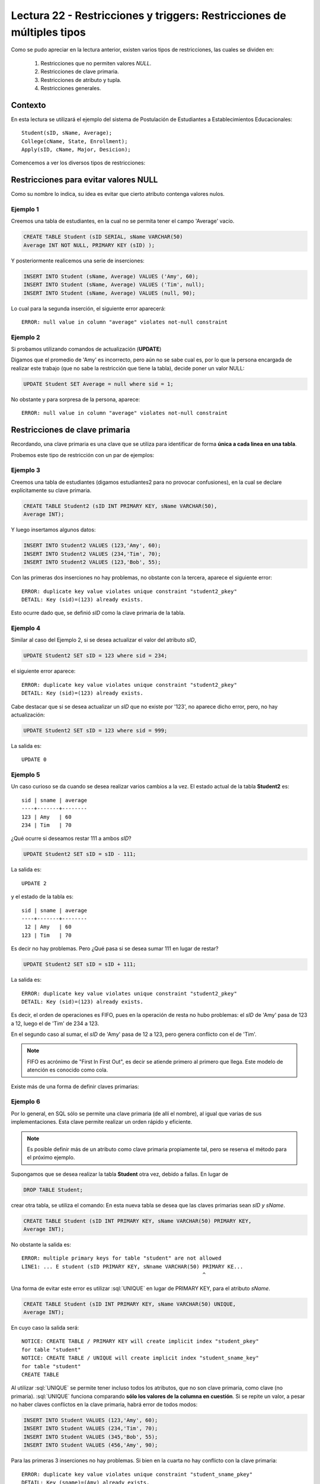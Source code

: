 Lectura 22 - Restricciones y  triggers: Restricciones de múltiples tipos
-------------------------------------------------------------------------

.. role:: sql(code)
         :language: sql
         :class: highlight

.. contexto

Como se pudo apreciar en la lectura anterior, existen varios tipos de restricciones,
las cuales se dividen en:

  1. Restricciones que no permiten valores *NULL*.
  2. Restricciones de clave primaria.
  3. Restricciones de atributo y tupla.
  4. Restricciones generales.

==========
Contexto
==========

En esta lectura se utilizará el ejemplo del sistema de Postulación de Estudiantes a
Establecimientos Educacionales::

    Student(sID, sName, Average);
    College(cName, State, Enrollment);
    Apply(sID, cName, Major, Desicion);

Comencemos a ver los diversos tipos de restricciones:

========================================
Restricciones para evitar valores NULL
========================================

Como su nombre lo indica, su idea es evitar que cierto atributo contenga valores nulos.

Ejemplo 1
^^^^^^^^^

Creemos una tabla de estudiantes, en la cual no se permita tener el campo 'Average' vacío.

.. code-block:: sql

  CREATE TABLE Student (sID SERIAL, sName VARCHAR(50)
  Average INT NOT NULL, PRIMARY KEY (sID) );

Y posteriormente realicemos una serie de inserciones:

.. code-block:: sql

  INSERT INTO Student (sName, Average) VALUES ('Amy', 60);
  INSERT INTO Student (sName, Average) VALUES ('Tim', null);
  INSERT INTO Student (sName, Average) VALUES (null, 90);

Lo cual para la segunda inserción, el siguiente error aparecerá::

  ERROR: null value in column "average" violates not-null constraint

Ejemplo 2
^^^^^^^^^

Si probamos utilizando comandos de actualización (**UPDATE**)

Digamos que el promedio de 'Amy' es incorrecto, pero aún no se sabe cual
es, por lo que la persona encargada de realizar este trabajo (que no sabe la restricción que
tiene la tabla), decide poner un valor NULL:

.. code-block:: sql

  UPDATE Student SET Average = null where sid = 1;

No obstante y para sorpresa de la persona, aparece::

  ERROR: null value in column "average" violates not-null constraint


==================================
Restricciones de clave primaria
==================================

Recordando, una clave primaria es una clave que se utiliza para identificar de forma **única a cada
linea en una tabla**.

Probemos este tipo de restricción con un par de ejemplos:

Ejemplo 3
^^^^^^^^^
Creemos una tabla de estudiantes (digamos estudiantes2 para no provocar confusiones), en la cual se
declare explícitamente su clave primaria.


.. code-block:: sql

  CREATE TABLE Student2 (sID INT PRIMARY KEY, sName VARCHAR(50),
  Average INT);

Y luego insertamos algunos datos:

.. code-block:: sql

 INSERT INTO Student2 VALUES (123,'Amy', 60);
 INSERT INTO Student2 VALUES (234,'Tim', 70);
 INSERT INTO Student2 VALUES (123,'Bob', 55);

Con las primeras dos inserciones no hay problemas, no obstante con la tercera, aparece el
siguiente error::

  ERROR: duplicate key value violates unique constraint "student2_pkey"
  DETAIL: Key (sid)=(123) already exists.


Esto ocurre dado que, se definió *sID* como la clave primaria de la tabla.

Ejemplo 4
^^^^^^^^^^
Similar al caso del Ejemplo 2, si se desea actualizar el valor del atributo *sID*,


.. code-block:: sql

  UPDATE Student2 SET sID = 123 where sid = 234;

el siguiente error aparece::

  ERROR: duplicate key value violates unique constraint "student2_pkey"
  DETAIL: Key (sid)=(123) already exists.

Cabe destacar que si se desea actualizar un *sID* que no existe por '123',
no aparece dicho error, pero, no hay actualización:


.. code-block:: sql

  UPDATE Student2 SET sID = 123 where sid = 999;

La salida es::

 UPDATE 0


Ejemplo 5
^^^^^^^^^
Un caso curioso se da cuando se desea realizar varios cambios a la vez.
El estado actual de la tabla **Student2** es::

  sid | sname | average
  ----+-------+--------
  123 | Amy   | 60
  234 | Tim   | 70

¿Qué ocurre si deseamos restar 111 a ambos *sID*?

.. code-block:: sql

  UPDATE Student2 SET sID = sID - 111;

La salida es::

 UPDATE 2

y el estado de la tabla es::

  sid | sname | average
  ----+-------+--------
   12 | Amy   | 60
  123 | Tim   | 70

Es decir no hay problemas. Pero ¿Qué pasa si se desea sumar 111 en lugar de
restar?

.. code-block:: sql

  UPDATE Student2 SET sID = sID + 111;

La salida es::

  ERROR: duplicate key value violates unique constraint "student2_pkey"
  DETAIL: Key (sid)=(123) already exists.

Es decir, el orden de operaciones es FIFO, pues en la operación de resta no hubo
problemas: el *sID* de 'Amy' pasa de 123 a 12, luego el de 'Tim' de 234 a 123.

En el segundo caso al sumar, el *sID* de 'Amy' pasa de 12 a 123, pero genera conflicto con
el de 'Tim'.

.. note::
 
   FIFO es acrónimo de "First In First Out", es decir se atiende primero al primero que 
   llega. Este modelo de atención es conocido como cola.


Existe más de una forma de definir claves primarias:


Ejemplo 6
^^^^^^^^^
Por lo general, en SQL sólo se permite una clave primaria (de allí el nombre), al igual que
varias de sus implementaciones. Esta clave permite realizar un orden rápido y eficiente.

.. note::

  Es posible definir más de un atributo como clave primaria propiamente tal, pero
  se reserva el método para el próximo ejemplo.


Supongamos que se desea realizar la tabla **Student** otra vez, debido a fallas. En lugar de

.. code-block:: sql

  DROP TABLE Student;

crear otra tabla, se utiliza el comando: En esta nueva tabla se desea que las claves
primarias sean *sID y sName*.

.. code-block:: sql

  CREATE TABLE Student (sID INT PRIMARY KEY, sName VARCHAR(50) PRIMARY KEY,
  Average INT);

No obstante la salida es::

 ERROR: multiple primary keys for table "student" are not allowed
 LINE1: ... E student (sID PRIMARY KEY, sNname VARCHAR(50) PRIMARY KE...
                                                           ^

Una forma de evitar este error es utilizar :sql:`UNIQUE` en lugar de PRIMARY KEY, para el
atributo *sName*.


.. code-block:: sql

  CREATE TABLE Student (sID INT PRIMARY KEY, sName VARCHAR(50) UNIQUE,
  Average INT);

En cuyo caso la salida será::

 NOTICE: CREATE TABLE / PRIMARY KEY will create implicit index "student_pkey"
 for table "student"
 NOTICE: CREATE TABLE / UNIQUE will create implicit index "student_sname_key"
 for table "student"
 CREATE TABLE

Al utilizar :sql:`UNIQUE` se permite tener incluso todos los atributos, que no son
clave primaria, como clave (no primaria). :sql:`UNIQUE` funciona comparando **sólo los valores de la
columna en cuestión**. Si se repite un valor, a pesar no haber claves conflictos en
la clave primaria, habrá error de todos modos:

.. code-block:: sql

 INSERT INTO Student VALUES (123,'Amy', 60);
 INSERT INTO Student VALUES (234,'Tim', 70);
 INSERT INTO Student VALUES (345,'Bob', 55);
 INSERT INTO Student VALUES (456,'Amy', 90);

Para las primeras 3 inserciones no hay problemas. Si bien en la cuarta no hay conflicto con
la clave primaria::

 ERROR: duplicate key value violates unique constraint "student_sname_pkey"
 DETAIL: Key (sname)=(Amy) already exists.

Es decir que se comparan sólo los valores de la columna/atributo *sName*. Como 'Amy' ya está,
aparece el error de arriba.


Ejemplo 7
^^^^^^^^^
Como se dijo en la nota del ejemplo anterior, es posible definir un grupo de atributos
como clave primaria.

Para variar un poco las cosas, utilicemos la tabla **College**.

Supongamos que se desea crear la tabla **College** con 2 atributos como clave primaria: *cName*
y *State*.

Por el ejemplo 6 ya sabemos que algo como lo siguiente, no funcionará:

.. code-block:: sql

 CREATE TABLE College (cName VARCHAR(50) PRIMARY KEY,
 State VARCHAR (30) PRIMARY KEY, Enrollment INT);

Pues no se permite el uso de múltiples claves primarias. Sin embargo es posible si se define la
clave primaria al final, única, pero de varios atributos:

.. code-block:: sql

  CREATE TABLE College (cName VARCHAR(50), State VARCHAR(30),
  INT Enrollment, PRIMARY KEY (cName, State));

En este caso la salida será::

 NOTICE: CREATE TABLE / PRIMARY KEY will create implicit index "college_pkey"
 for table "college"
 CREATE TABLE

Si nos fijamos, la clave primaria se compone de *cName* y *State*. A esto se le conoce como
**clave compuesta**, pues no es ni una ni la otra, sino la combinación de ambas. Por ejemplo si
se hubiese dejado solo *cName* como clave primaria y *State* como :sql:`UNIQUE`, no se permitirían las
inserciones de este tipo:

.. code-block:: sql

  INSERT INTO College VALUES ('MIT', 'CA',20000);
  INSERT INTO College VALUES ('Harvard', 'CA', 34000);

.. note::

   Los datos de las inserciones de arriba no tienen correlación con los datos utilizados
   en otras lecturas o los reales. Sólo se utilizan para explicar el ejemplo.

Pues con :sql:`UNIQUE` en la columna *State*, no se permitiría 'CA' dos veces. No obstante al ser
un **clave primaria compuesta**, si se permite. En este caso una violación a la restricción, sería
el caso de 2 filas que compartan los mismos valores en ambos atributos, es decir en *cName* y *State*

.. note::

   Para el caso de PostgreSQL, en una atributo declarado como :sql:`UNIQUE`, se permite el múltiple
   uso de valores NULL. Por otra parte si e desea utilizar NULL en una clave primaria (PK), no
   está permitido.

===================================
Restricciones de atributo y tupla
===================================

Este tipo de restricción busca limitar los valores de entrada (o actualización) permitidos; con el
fin de evitar errores como por ejemplo insertar valores negativos cuando sólo se permiten positivos.
Para ello se utiliza la palabra reservada **CHECK**.

Ejemplo 8
^^^^^^^^^
Si creamos la tabla estudiantes 3, cuya característica principal es verficar que, en las operaciones
de inserción y actualización, los promedios estén dentro del valor permitido:

.. code-block:: sql

  CREATE TABLE Student3 (sID INT, sName VARCHAR(50),
  Average INT CHECK(Average>=0 and Average<=100));

Para comprobar el chequeo, hagamos algunas inserciones:

.. code-block:: sql

 INSERT INTO Student3 VALUES (123,'Amy', 60);
 INSERT INTO Student3 VALUES (234,'Tim', 70);
 INSERT INTO Student3 VALUES (345,'Bob', -55);
 INSERT INTO Student3 VALUES (456,'Clara', 190);

Con las primeras dos inserciones no hay problemas, pero con la tercera y cuarta, el siguiente error
aparece::

 ERROR: new row for relation "student3" violates check constriaint "student3_average_check"

pues violan la restricción del promedio.


Ejemplo 9
^^^^^^^^^

Es posible además, restringir cadenas de caracteres, como el caso del atributo *sName*. Supongamos que
se desea denegar la entrada o actualización de nombres groseros o sin sentido, limitemos el caso a las
cadenas: 'amY' y 'amy  ':

.. code-block:: sql

  DROP TABLE Student3;
  CREATE TABLE Student3 (sID INT,
  sName VARCHAR(50) CHECK(sName <> 'amY' and sName <> 'amy  '),
  Average INT CHECK(Average>=0 and Average<=100));

Si realizamos algunas inserciones:

.. code-block:: sql

 INSERT INTO Student3 VALUES (123,'amY', 60);
 INSERT INTO Student3 VALUES (234,'amy', 70);
 INSERT INTO Student3 VALUES (345,'amy  ',55);
 INSERT INTO Student3 VALUES (454,'Amy',90);

Tanto para la primera inserción como para la tercera se tiene::

  ERROR: new row for relation "student3" violates check constraint "student3_sname_check"

Para las segunda y cuarta inserciones, no existe tal error pues, y como se mencionó dentro
de las primeras semanas, el único caso en que SQL es sensible al uso de mayúsculas y minúsculas 
es para cadenas de caracteres que estén dentro de comillas simples (''). por lo tanto 'amY' o 
'amy  ' que son las cadenas restringidas difieren de 'Amy' y de 'amy'.

.. note::

 Es sumamente importante que si se desea declarar cadenas de caracteres y que además
 se quieran  restringir valores específicos (como ocurre en el Ejemplo 9), el largo permitido
 no sea ni demasiado largo, como para tener que restringir cada caso específico, ya sea: 'amy',
 'amy ', 'amy  ',... o 'Amy', 'Amy '... considerando todas las combinaciones posibles; ni
 demasiado corto para tener problemas de inserción con datos reales.

Al igual que en los primeros ejemplos, si se desea actualizar los atributos que cuentan con el tipo
de restricción de este apartado, con valores que están fuera de rango o dentro de las restricción,
se obtendrá un error de tipo::

  ERROR: new row for relation "**table**" violates check constraint "**table**_*atribute*_check"

Donde **table** se refiere a la relación en cuestión y *atribute* al atributo que cuenta con la
restricción del tipo **CHECK**.


Es posible, además utilizar este tipo de restricción para evitar valores NULL, como
se verá en el siguiente ejemplo.

Ejemplo 10
^^^^^^^^^^
Supongamos que deseamos creamos la tabla de postulación **Apply**, pero que el atributo
*desicion*, de tipo booleano, no admita valores nulos, utilizando restricciones de
atributo y tupla.

.. code-block:: sql

 CREATE TABLE Apply (sID INT, cName VARCHAR(50), Major VARCHAR(11),
 decision BOOL, CHECK(decision IS NOT NULL));

Y luego insertamos algunos datos:

.. code-block:: sql

 INSERT INTO Apply VALUES (123, 'MIT', 'engineering', true);
 INSERT INTO Apply VALUES (123, 'Stanford', 'engineering', null);

Para la primera inserción no hay problemas, pero para la segunda::

 ERROR: new row for relation "apply" violates  check constraint "apply_decision_check"

Si se quisiera actualizar la primera inserción a *decision=null*:

.. code-block:: sql

  UPDATE Apply SET decision = null WHERE sID = 123;

Nos topamos con el mismo error::

 ERROR: new row for relation "apply" violates  check constraint "apply_decision_check"


Ejemplo 11
^^^^^^^^^^

Supongamos que al agregar una nueva postulación en la tabla **Apply**,  deseamos
verificar la existencia en la tabla **Student** a través del atributo *sID*, utilizando
para ello, subconsultas:

.. code-block:: sql

 DROP TABLE Student;
 CREATE TABLE Student (sID INT, sName VARCHAR (50), Average INT);
 CREATE TABLE (sID INT, cName VARCHAR(50), Major VARCHAR(11),
 decision BOOL, CHECK( sID IN (SELECT sID FROM Student)));

Con las primeras 2 instrucciones no hay problemas, pero al intentar crear la tabla **Apply**,
el siguiente error aparece::

 ERROR: cannot use subquery in check constraint

Eso es, utilizar subconsultas dentro de un CHECK no está permitido en PostgreSQL, de hecho
no se permite en la mayoría de motores de bases de datos.



=========================
Restricciones generales
=========================

Si bien son formas de restricción bastante poderosas, no están soportadas por casi
ningún sistema actual.

Ejemplo 12
^^^^^^^^^^
Supongamos una Tabla **T** de atributo *A*. Deseamos forzar que este atributo sea
llave de **T**.

.. code-block:: sql

 CREATE TABLE T (A INT);
 CREATE ASSERTION KEY CHECK ((SELECT COUNT (DISTICT A) FROM T)=
 (SELECT COUNT(*) FROM T));

La consulta de arriba busca forzar que por cada fila de la tabla **T**, el atributo *A*
sea distinto, lo que dejaría a *A* como clave.

No obstante la función **assertion** no está implementada en PostgreSQL::

 CREATE ASSERTION is not yet implemented


